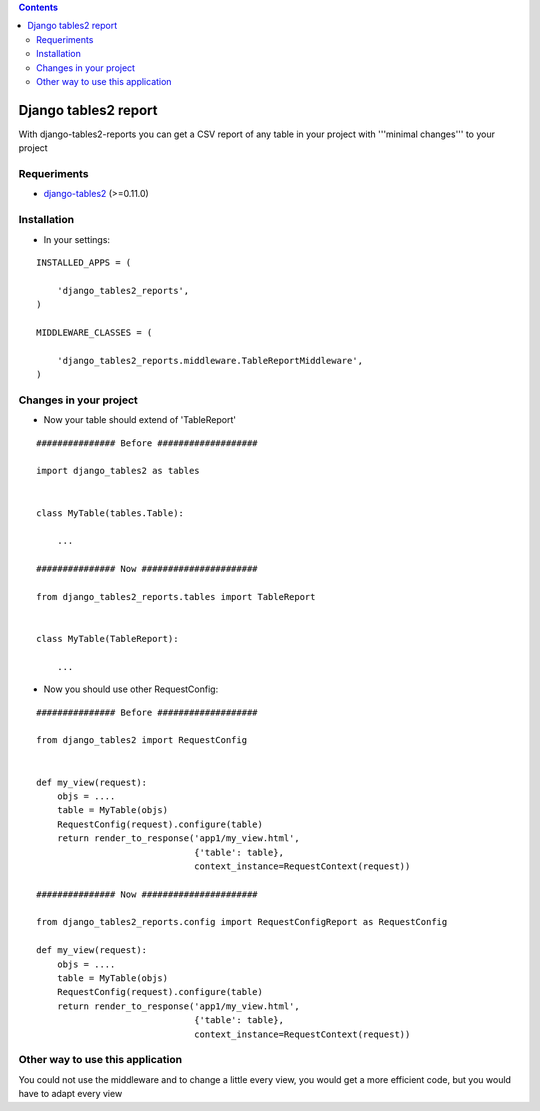 .. contents::

=====================
Django tables2 report
=====================

With django-tables2-reports you can get a CSV report of any table in your project with '''minimal changes''' to your project

Requeriments
============

* `django-tables2 <http://pypi.python.org/pypi/django-tables2/>`_ (>=0.11.0)

Installation
============

* In your settings:

::

    INSTALLED_APPS = (

        'django_tables2_reports',
    )

    MIDDLEWARE_CLASSES = (

        'django_tables2_reports.middleware.TableReportMiddleware',
    )


Changes in your project
=======================

* Now your table should extend of 'TableReport'

::

    ############### Before ###################

    import django_tables2 as tables


    class MyTable(tables.Table):

        ...

    ############### Now ######################

    from django_tables2_reports.tables import TableReport


    class MyTable(TableReport):

        ...


* Now you should use other RequestConfig:

::

    ############### Before ###################

    from django_tables2 import RequestConfig


    def my_view(request):
        objs = ....
        table = MyTable(objs)
        RequestConfig(request).configure(table)
        return render_to_response('app1/my_view.html',
                                  {'table': table},
                                  context_instance=RequestContext(request))

    ############### Now ######################

    from django_tables2_reports.config import RequestConfigReport as RequestConfig

    def my_view(request):
        objs = ....
        table = MyTable(objs)
        RequestConfig(request).configure(table)
        return render_to_response('app1/my_view.html',
                                  {'table': table},
                                  context_instance=RequestContext(request))


Other way to use this application
=================================

You could not use the middleware and to change a little every view, you would get a more efficient code, but you would have to adapt every view